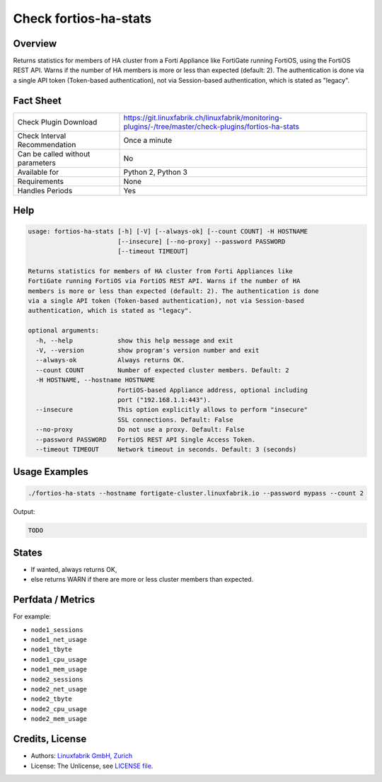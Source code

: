 Check fortios-ha-stats
======================

Overview
--------

Returns statistics for members of HA cluster from a Forti Appliance like FortiGate running FortiOS, using the FortiOS REST API. Warns if the number of HA members is more or less than expected (default: 2). The authentication is done via a single API token (Token-based authentication), not via Session-based authentication, which is stated as "legacy".


Fact Sheet
----------

.. csv-table::
    :widths: 30, 70
    
    "Check Plugin Download",                "https://git.linuxfabrik.ch/linuxfabrik/monitoring-plugins/-/tree/master/check-plugins/fortios-ha-stats"
    "Check Interval Recommendation",        "Once a minute"
    "Can be called without parameters",     "No"
    "Available for",                        "Python 2, Python 3"
    "Requirements",                         "None"
    "Handles Periods",                      "Yes"


Help
----

.. code-block:: text

    usage: fortios-ha-stats [-h] [-V] [--always-ok] [--count COUNT] -H HOSTNAME
                            [--insecure] [--no-proxy] --password PASSWORD
                            [--timeout TIMEOUT]

    Returns statistics for members of HA cluster from Forti Appliances like
    FortiGate running FortiOS via FortiOS REST API. Warns if the number of HA
    members is more or less than expected (default: 2). The authentication is done
    via a single API token (Token-based authentication), not via Session-based
    authentication, which is stated as "legacy".

    optional arguments:
      -h, --help            show this help message and exit
      -V, --version         show program's version number and exit
      --always-ok           Always returns OK.
      --count COUNT         Number of expected cluster members. Default: 2
      -H HOSTNAME, --hostname HOSTNAME
                            FortiOS-based Appliance address, optional including
                            port ("192.168.1.1:443").
      --insecure            This option explicitly allows to perform "insecure"
                            SSL connections. Default: False
      --no-proxy            Do not use a proxy. Default: False
      --password PASSWORD   FortiOS REST API Single Access Token.
      --timeout TIMEOUT     Network timeout in seconds. Default: 3 (seconds)


Usage Examples
--------------

.. code-block:: bash

    ./fortios-ha-stats --hostname fortigate-cluster.linuxfabrik.io --password mypass --count 2
    
Output:

.. code-block:: text

    TODO


States
------

* If wanted, always returns OK,
* else returns WARN if there are more or less cluster members than expected.


Perfdata / Metrics
------------------

For example:

* ``node1_sessions``
* ``node1_net_usage``
* ``node1_tbyte``
* ``node1_cpu_usage``
* ``node1_mem_usage``
* ``node2_sessions``
* ``node2_net_usage``
* ``node2_tbyte``
* ``node2_cpu_usage``
* ``node2_mem_usage``


Credits, License
----------------

* Authors: `Linuxfabrik GmbH, Zurich <https://www.linuxfabrik.ch>`_
* License: The Unlicense, see `LICENSE file <https://git.linuxfabrik.ch/linuxfabrik/monitoring-plugins/-/blob/master/LICENSE>`_.
